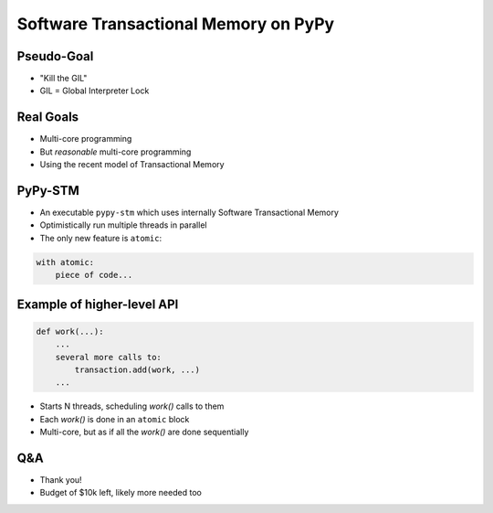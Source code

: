 
=====================================
Software Transactional Memory on PyPy
=====================================


Pseudo-Goal
-----------

* "Kill the GIL"

* GIL = Global Interpreter Lock


Real Goals
----------

* Multi-core programming

* But *reasonable* multi-core programming

* Using the recent model of Transactional Memory


PyPy-STM
--------

* An executable ``pypy-stm`` which uses internally
  Software Transactional Memory

* Optimistically run multiple threads in parallel

* The only new feature is ``atomic``:

.. sourcecode:: python

    with atomic:
        piece of code...


Example of higher-level API
---------------------------

.. sourcecode:: python

    def work(...):
        ...
        several more calls to: 
            transaction.add(work, ...)
        ...


* Starts N threads, scheduling `work()` calls to them

* Each `work()` is done in an ``atomic`` block

* Multi-core, but as if all the `work()` are done sequentially


Q&A
---

* Thank you!

* Budget of $10k left, likely more needed too
